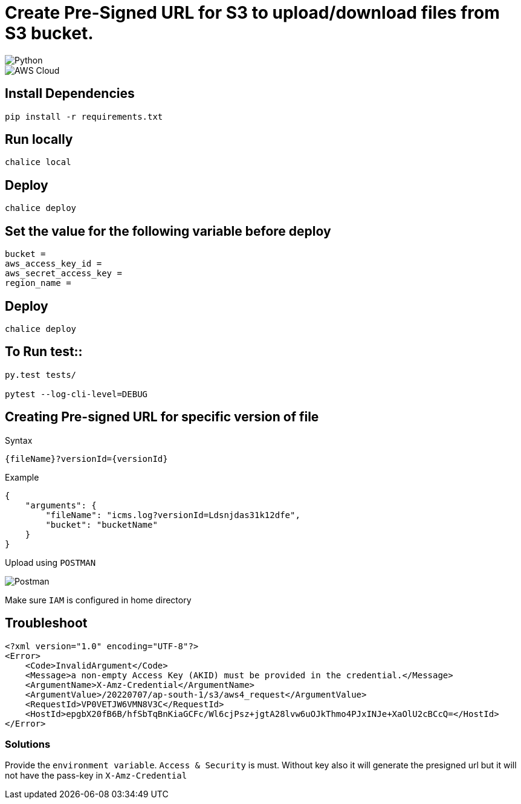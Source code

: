 = Create Pre-Signed URL for S3 to upload/download files from S3 bucket.

image::https://img.shields.io/badge/-Python-333333?style=flat&logo=python[Python]

image::https://img.shields.io/badge/-AWS%20Cloud-333333?style=flat&logo=amazon[AWS Cloud]

== Install Dependencies

[source, shell]
----
pip install -r requirements.txt
----

== Run locally

[source, shell]
----
chalice local
----

== Deploy

[source, shell]
----
chalice deploy
----

== Set the value for the following variable before deploy

[source, shell]
----
bucket =
aws_access_key_id =
aws_secret_access_key =
region_name =
----
    
==  Deploy

[source, shell]
----
chalice deploy
----


== To Run test::

[source, shell]
----
py.test tests/

pytest --log-cli-level=DEBUG
----


== Creating Pre-signed URL for specific version of file
Syntax
[source, shell]
----
{fileName}?versionId={versionId}
----
Example
[source, json]
----
{
    "arguments": {
        "fileName": "icms.log?versionId=Ldsnjdas31k12dfe",
        "bucket": "bucketName"
    }
}
----


Upload using `POSTMAN`

image::postman.png[Postman]
 

Make sure `IAM` is configured in home directory


== Troubleshoot

[source, xml]
----
<?xml version="1.0" encoding="UTF-8"?>
<Error>
    <Code>InvalidArgument</Code>
    <Message>a non-empty Access Key (AKID) must be provided in the credential.</Message>
    <ArgumentName>X-Amz-Credential</ArgumentName>
    <ArgumentValue>/20220707/ap-south-1/s3/aws4_request</ArgumentValue>
    <RequestId>VP0VETJW6VMN8V3C</RequestId>
    <HostId>epgbX20fB6B/hfSbTqBnKiaGCFc/Wl6cjPsz+jgtA28lvw6uOJkThmo4PJxINJe+XaOlU2cBCcQ=</HostId>
</Error>
----

=== Solutions

Provide the `environment variable`. `Access & Security` is must. Without key also it will generate the presigned url but it will not have the pass-key in `X-Amz-Credential`


